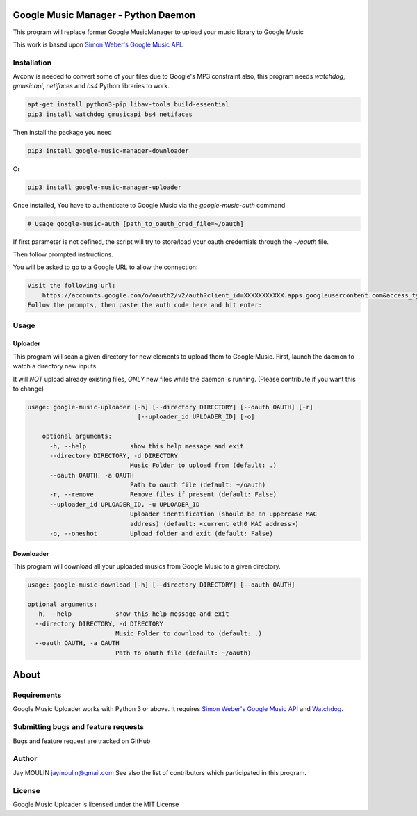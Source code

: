 .. image:: https://raw.githubusercontent.com/jaymoulin/google-music-manager/master/logo.png
    :alt: logo
    :target: http://github.com/jaymoulin/google-music-manager

====================================
Google Music Manager - Python Daemon
====================================

.. image:: https://img.shields.io/github/release/jaymoulin/google-music-manager.svg
    :alt: latest release
    :target: http://github.com/jaymoulin/google-music-manager/releases
.. image:: https://img.shields.io/pypi/v/google-music-manager-auth.svg
    :alt: PyPI version
    :target: https://pypi.org/project/google-music-manager-auth/
.. image:: https://img.shields.io/pypi/v/google-music-manager-downloader.svg
    :alt: PyPI version
    :target: https://pypi.org/project/google-music-manager-downloader/
.. image:: https://img.shields.io/pypi/v/google-music-manager-uploader.svg
    :alt: PyPI version
    :target: https://pypi.org/project/google-music-manager-uploader/
.. image:: https://github.com/jaymoulin/jaymoulin.github.io/raw/master/btc.png
    :alt: Bitcoin donation
    :target: https://m.freewallet.org/id/374ad82e/btc
.. image:: https://github.com/jaymoulin/jaymoulin.github.io/raw/master/ltc.png
    :alt: Litecoin donation
    :target: https://m.freewallet.org/id/374ad82e/ltc
.. image:: https://github.com/jaymoulin/jaymoulin.github.io/raw/master/ppl.png
    :alt: PayPal donation
    :target: https://www.paypal.me/jaymoulin

This program will replace former Google MusicManager to upload your music library to Google Music

This work is based upon `Simon Weber's Google Music API <https://github.com/simon-weber/gmusicapi>`_.

Installation
------------

Avconv is needed to convert some of your files due to Google's MP3 constraint
also, this program needs `watchdog`, `gmusicapi`, `netifaces` and `bs4` Python libraries to work. 

.. code::

    apt-get install python3-pip libav-tools build-essential
    pip3 install watchdog gmusicapi bs4 netifaces

Then install the package you need

.. code::

    pip3 install google-music-manager-downloader

Or

.. code::

    pip3 install google-music-manager-uploader

Once installed, You have to authenticate to Google Music via the `google-music-auth` command

.. code::

    # Usage google-music-auth [path_to_oauth_cred_file=~/oauth]


If first parameter is not defined, the script will try to store/load your oauth credentials through the `~/oauth` file.

Then follow prompted instructions.

You will be asked to go to a Google URL to allow the connection:

.. code::

    Visit the following url:
        https://accounts.google.com/o/oauth2/v2/auth?client_id=XXXXXXXXXXX.apps.googleusercontent.com&access_type=offline&scope=https%3A%2F%2Fwww.googleapis.com%2Fauth%2Fmusicmanager&response_type=code&redirect_uri=urn%3Aietf%3Awg%3Aoauth%3A2.0%3Aoob
    Follow the prompts, then paste the auth code here and hit enter:

Usage
-----

Uploader
~~~~~~~~

This program will scan a given directory for new elements to upload them to Google Music.
First, launch the daemon to watch a directory new inputs.

It will *NOT* upload already existing files, *ONLY* new files while the daemon is running. (Please contribute if you want this to change)

.. code::

    usage: google-music-uploader [-h] [--directory DIRECTORY] [--oauth OAUTH] [-r]
                                  [--uploader_id UPLOADER_ID] [-o]

        optional arguments:
          -h, --help            show this help message and exit
          --directory DIRECTORY, -d DIRECTORY
                                Music Folder to upload from (default: .)
          --oauth OAUTH, -a OAUTH
                                Path to oauth file (default: ~/oauth)
          -r, --remove          Remove files if present (default: False)
          --uploader_id UPLOADER_ID, -u UPLOADER_ID
                                Uploader identification (should be an uppercase MAC
                                address) (default: <current eth0 MAC address>)
          -o, --oneshot         Upload folder and exit (default: False)

Downloader
~~~~~~~~~~

This program will download all your uploaded musics from Google Music to a given directory.

.. code::

    usage: google-music-download [-h] [--directory DIRECTORY] [--oauth OAUTH]

    optional arguments:
      -h, --help            show this help message and exit
      --directory DIRECTORY, -d DIRECTORY
                            Music Folder to download to (default: .)
      --oauth OAUTH, -a OAUTH
                            Path to oauth file (default: ~/oauth)


=====
About
=====

Requirements
------------

Google Music Uploader works with Python 3 or above.
It requires `Simon Weber's Google Music API <https://github.com/simon-weber/gmusicapi>`_ and `Watchdog <https://pypi.python.org/pypi/watchdog>`_.

Submitting bugs and feature requests
------------------------------------

Bugs and feature request are tracked on GitHub

Author
------

Jay MOULIN jaymoulin@gmail.com See also the list of contributors which participated in this program.

License
-------

Google Music Uploader is licensed under the MIT License
